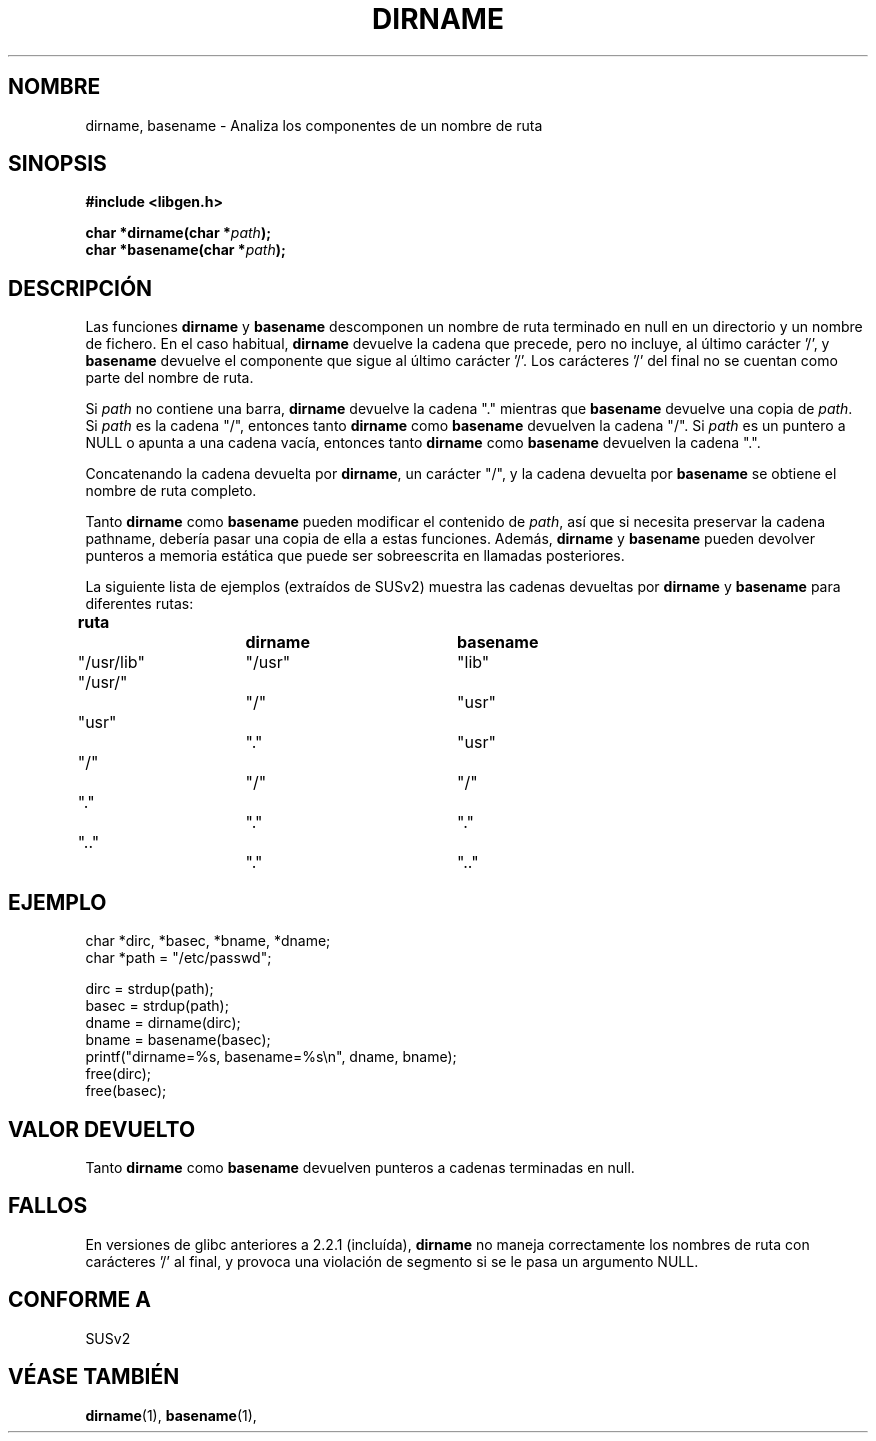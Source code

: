 .\" (c) 2000 by Michael Kerrisk (michael.kerrisk@gmx.net)
.\"
.\" Permission is granted to make and distribute verbatim copies of this
.\" manual provided the copyright notice and this permission notice are
.\" preserved on all copies.
.\"
.\" Permission is granted to copy and distribute modified versions of this
.\" manual under the conditions for verbatim copying, provided that the
.\" entire resulting derived work is distributed under the terms of a
.\" permission notice identical to this one
.\" 
.\" Since the Linux kernel and libraries are constantly changing, this
.\" manual page may be incorrect or out-of-date.  The author(s) assume no
.\" responsibility for errors or omissions, or for damages resulting from
.\" the use of the information contained herein. 
.\" 
.\" Formatted or processed versions of this manual, if unaccompanied by
.\" the source, must acknowledge the copyright and authors of this work.
.\" License.
.\" Created, 14 Dec 2000 by Michael Kerrisk
.\"
.\" Traducido por Miguel Pérez Ibars <mpi79470@alu.um.es> el 10-julio-2004
.\"
.TH DIRNAME 3  "14 diciembre 2000" "GNU" "Manual del Programador de Linux"
.SH NOMBRE
dirname, basename \- Analiza los componentes de un nombre de ruta
.SH SINOPSIS
.nf
.B #include <libgen.h>
.sp
.BI "char *dirname(char *" path );
.nl
.BI "char *basename(char *" path );
.fi
.SH DESCRIPCIÓN
Las funciones
.B dirname
y
.B basename
descomponen un nombre de ruta terminado en null en un directorio
y un nombre de fichero.
En el caso habitual,
.B dirname
devuelve la cadena que precede, pero no incluye, al último carácter '/', y
.B basename
devuelve el componente que sigue al último carácter '/'.
Los carácteres '/' del final no se cuentan como parte del nombre de ruta.
.PP
Si
.I path
no contiene una barra,
.B dirname
devuelve la cadena "." mientras que
.B basename
devuelve una copia de
.IR path .
Si
.I path
es la cadena "/", entonces tanto
.B dirname
como
.B basename
devuelven la cadena "/".
Si
.I path
es un puntero a NULL o apunta a una cadena vacía, entonces tanto
.B dirname
como
.B basename
devuelven la cadena ".".
.PP
Concatenando la cadena devuelta por
.BR dirname ,
un carácter "/", y la cadena devuelta por
.B basename
se obtiene el nombre de ruta completo.
.PP
Tanto
.B dirname
como
.B basename
pueden modificar el contenido de
.IR path , 
así que si necesita preservar la cadena pathname,
debería pasar una copia de ella a estas funciones. Además,
.B dirname
y
.B basename
pueden devolver punteros a memoria estática
que puede ser sobreescrita en llamadas posteriores.
.PP
La siguiente lista de ejemplos (extraídos de SUSv2)
muestra las cadenas devueltas por
.B dirname
y
.B basename
para diferentes rutas:
.sp
.nf
.B 
ruta  		dirname		basename
"/usr/lib"	"/usr"		"lib"
"/usr/"		"/"  		"usr"
"usr"		"."  		"usr"
"/"  		"/"  		"/"
"."  		"."  		"."
".."  		"."  		".."
.fi
.SH EJEMPLO
.nf
char *dirc, *basec, *bname, *dname;
char *path = "/etc/passwd";

dirc = strdup(path);
basec = strdup(path);
dname = dirname(dirc);
bname = basename(basec);
printf("dirname=%s, basename=%s\\n", dname, bname);
free(dirc);
free(basec);
.fi
.SH "VALOR DEVUELTO"
Tanto
.B dirname
como
.B basename
devuelven punteros a cadenas terminadas en null.
.SH FALLOS
En versiones de glibc anteriores a 2.2.1 (incluída),
.B dirname
no maneja correctamente los nombres de ruta con carácteres '/' al final,
y provoca una violación de segmento si se le pasa un argumento NULL.
.SH "CONFORME A"
SUSv2
.SH "VÉASE TAMBIÉN"
.BR dirname (1),
.BR basename (1),
